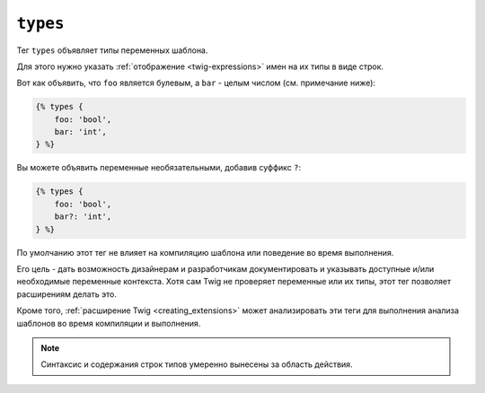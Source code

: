 ``types``
=========

.. versionadded:: 3.13

    Тег ``types`` был представлен в Twig 3.13. Этот тег является **экспериментальным** и может
    изменяться, в зависимости от использования и отзывов.

Тег ``types`` объявляет типы переменных шаблона.

Для этого нужно указать :ref:`отображение <twig-expressions>` имен на их типы в виде строк.

Вот как объявить, что ``foo`` является булевым, а ``bar`` - целым числом (см. примечание ниже):

.. code-block:: twig

    {% types {
        foo: 'bool',
        bar: 'int',
    } %}

Вы можете объявить переменные необязательными, добавив суффикс ``?``:

.. code-block:: twig

    {% types {
        foo: 'bool',
        bar?: 'int',
    } %}

По умолчанию этот тег не влияет на компиляцию шаблона или поведение во время выполнения.

Его цель - дать возможность дизайнерам и разработчикам документировать и указывать доступные
и/или необходимые переменные контекста. Хотя сам Twig не проверяет переменные или их типы, этот тег
позволяет расширениям делать это.

Кроме того, :ref:`расширение Twig <creating_extensions>` может анализировать эти теги для 
выполнения анализа шаблонов во время компиляции и выполнения.

.. note::

    Синтаксис и содержания строк типов умеренно вынесены за область действия.
